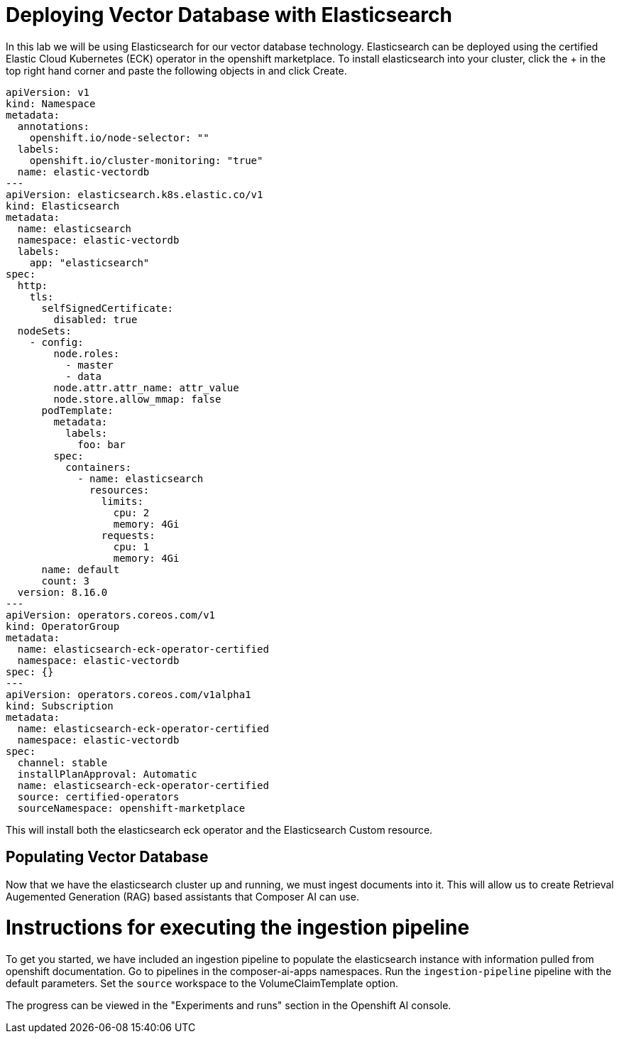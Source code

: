 = Deploying Vector Database with Elasticsearch

In this lab we will be using Elasticsearch for our vector database technology.  Elasticsearch can be deployed using the certified Elastic Cloud Kubernetes (ECK) operator in the openshift marketplace.  To install elasticsearch into your cluster, click the + in the top right hand corner and paste the following objects in and click Create.

```
apiVersion: v1
kind: Namespace
metadata:
  annotations:
    openshift.io/node-selector: ""
  labels:
    openshift.io/cluster-monitoring: "true"
  name: elastic-vectordb
---
apiVersion: elasticsearch.k8s.elastic.co/v1
kind: Elasticsearch
metadata:
  name: elasticsearch
  namespace: elastic-vectordb
  labels:
    app: "elasticsearch"
spec:
  http:
    tls:
      selfSignedCertificate:
        disabled: true
  nodeSets:
    - config:
        node.roles:
          - master
          - data
        node.attr.attr_name: attr_value
        node.store.allow_mmap: false
      podTemplate:
        metadata:
          labels:
            foo: bar
        spec:
          containers:
            - name: elasticsearch
              resources:
                limits:
                  cpu: 2
                  memory: 4Gi
                requests:
                  cpu: 1
                  memory: 4Gi
      name: default
      count: 3
  version: 8.16.0
---
apiVersion: operators.coreos.com/v1
kind: OperatorGroup
metadata:
  name: elasticsearch-eck-operator-certified
  namespace: elastic-vectordb
spec: {}
---
apiVersion: operators.coreos.com/v1alpha1
kind: Subscription
metadata:
  name: elasticsearch-eck-operator-certified
  namespace: elastic-vectordb
spec:
  channel: stable
  installPlanApproval: Automatic
  name: elasticsearch-eck-operator-certified
  source: certified-operators
  sourceNamespace: openshift-marketplace
```

// == Deploying Elasticsearch Instance

// # Instructions for deploying Elasticsearch instance

This will install both the elasticsearch eck operator and the Elasticsearch Custom resource.  

== Populating Vector Database

Now that we have the elasticsearch cluster up and running, we must ingest documents into it.  This will allow us to create Retrieval Augemented Generation (RAG) based assistants that Composer AI can use.  

# Instructions for executing the ingestion pipeline

To get you started, we have included an ingestion pipeline to populate the elasticsearch instance with information pulled from openshift documentation.  Go to pipelines in the composer-ai-apps namespaces.  Run the `ingestion-pipeline` pipeline with the default parameters.  Set the `source` workspace to the VolumeClaimTemplate option.  

The progress can be viewed in the "Experiments and runs" section in the Openshift AI console.



